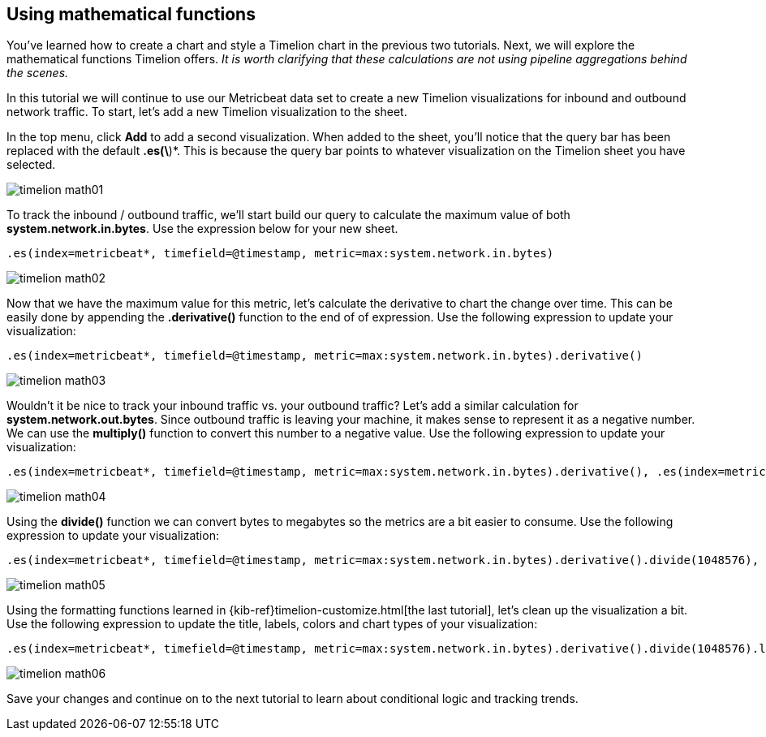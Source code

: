 [[timelion-math]]
== Using mathematical functions

You’ve learned how to create a chart and style a Timelion chart in the previous two tutorials. Next, we will explore the mathematical functions Timelion offers. _It is worth clarifying that these calculations are not using pipeline aggregations behind the scenes._

In this tutorial we will continue to use our Metricbeat data set to create a new Timelion visualizations for inbound and outbound network traffic. To start, let’s add a new Timelion visualization to the sheet.

In the top menu, click *Add* to add a second visualization. When added to the sheet, you’ll notice that the query bar has been replaced with the default *.es(\*)*. This is because the query bar points to whatever visualization on the Timelion sheet you have selected. 

image::images/timelion-math01.png[]

To track the inbound / outbound traffic, we’ll start build our query to calculate the maximum value of both *system.network.in.bytes*. Use the expression below for your new sheet.

[source,text]
----------------------------------
.es(index=metricbeat*, timefield=@timestamp, metric=max:system.network.in.bytes)
----------------------------------

image::images/timelion-math02.png[]

Now that we have the maximum value for this metric, let’s calculate the derivative to chart the change over time. This can be easily done by appending the *.derivative()* function to the end of of expression. Use the following expression to update your visualization:

[source,text]
----------------------------------
.es(index=metricbeat*, timefield=@timestamp, metric=max:system.network.in.bytes).derivative()
----------------------------------

image::images/timelion-math03.png[]

Wouldn’t it be nice to track your inbound traffic vs. your outbound traffic? Let’s add a similar calculation for *system.network.out.bytes*. Since outbound traffic is leaving your machine, it makes sense to represent it as a negative number. We can use the *multiply()* function to convert this number to a negative value. Use the following expression to update your visualization:

[source,text]
----------------------------------
.es(index=metricbeat*, timefield=@timestamp, metric=max:system.network.in.bytes).derivative(), .es(index=metricbeat*, timefield=@timestamp, metric=max:system.network.out.bytes).derivative().multiply(-1)
----------------------------------

image::images/timelion-math04.png[]

Using the *divide()* function we can convert bytes to megabytes so the metrics are a bit easier to consume. Use the following expression to update your visualization:

[source,text]
----------------------------------
.es(index=metricbeat*, timefield=@timestamp, metric=max:system.network.in.bytes).derivative().divide(1048576), .es(index=metricbeat*, timefield=@timestamp, metric=max:system.network.out.bytes).derivative().multiply(-1).divide(1048576)
----------------------------------

image::images/timelion-math05.png[]

Using the formatting functions learned in {kib-ref}timelion-customize.html[the last tutorial], let’s clean up the visualization a bit. Use the following expression to update the title, labels, colors and chart types of your visualization:

[source,text]
----------------------------------
.es(index=metricbeat*, timefield=@timestamp, metric=max:system.network.in.bytes).derivative().divide(1048576).lines(fill=2, width=1).color(green).label("Inbound traffic").title("Network traffic (MB/s)"), .es(index=metricbeat*, timefield=@timestamp, metric=max:system.network.out.bytes).derivative().multiply(-1).divide(1048576).lines(fill=2, width=1).color(blue).label("Outbound traffic").legend(columns=2, position=nw)
----------------------------------

image::images/timelion-math06.png[]

Save your changes and continue on to the next tutorial to learn about conditional logic and tracking trends.